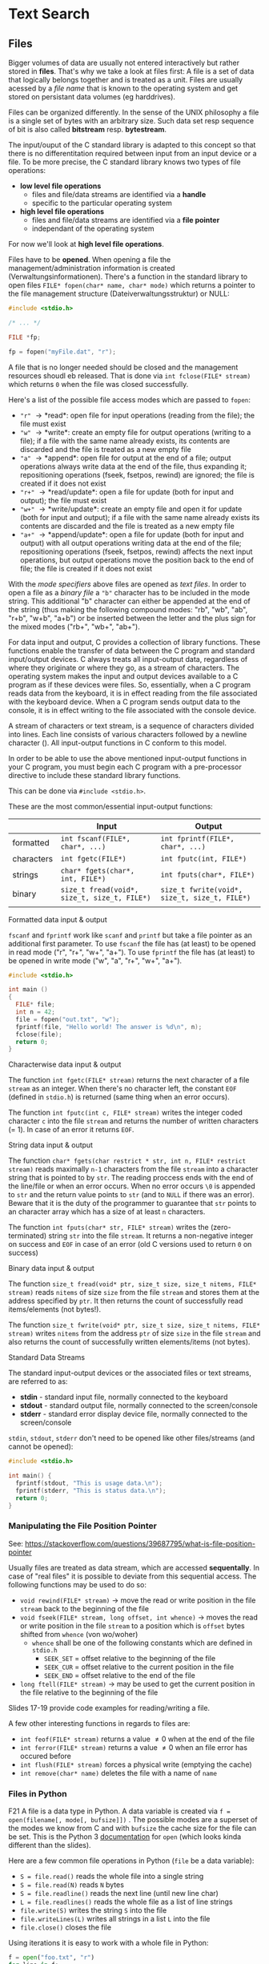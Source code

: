 #+BEGIN_COMMENT
.. title: Algos & Programming - Lecture 18
.. slug: algos-and-prog-18
.. date: 2018-12-07
.. tags: university, A&P 
.. category: 
.. link: 
.. description: 
.. type: text
.. has_math: true
#+END_COMMENT

* Text Search
** Files
Bigger volumes of data are usually not entered interactively but rather stored in *files*. That's why we take a look at files first: A file is a set of data that logically belongs together and is treated as a unit. Files are usually acessed by a /file name/ that is known to the operating system and get stored on persistant data volumes (eg harddrives).

Files can be organized differently. In the sense of the UNIX philosophy a file is a single set of bytes with an arbitrary size. Such data set resp sequence of bit is also called *bitstream* resp. *bytestream*.

The input/ouput of the C standard library is adapted to this concept so that there is no differentitation required between input from an input device or a file. To be more precise, the C standard library knows two types of file operations:
- *low level file operations*
  - files and file/data streams are identified via a *handle*
  - specific to the particular operating system
- *high level file operations*
  - files and file/data streams are identified via a *file pointer*
  - independant of the operating system
    
For now we'll look at *high level file operations*.

Files have to be *opened*. When opening a file the management/administration information is created (Verwaltungsinformationen). There's a function in the standard library to open files =FILE* fopen(char* name, char* mode)= which returns a pointer to the file management structure (Dateiverwaltungsstruktur) or NULL:
#+BEGIN_SRC C
  #include <stdio.h>

  /* ... */

  FILE *fp;
  
  fp = fopen("myFile.dat", "r");
#+END_SRC

A file that is no longer needed should be closed and the management resources shoudl eb released. That is done via =int fclose(FILE* stream)= which returns =0= when the file was closed successfully.

Here's a list of the possible file access modes which are passed to =fopen=:
- ="r"= \rightarrow *read*: open file for input operations (reading from the file); the file must exist
- ="w"= \rightarrow *write*: create an empty file for output operations (writing to a file); if a file with the same name already exists, its contents are discarded and the file is treated as a new empty file
- ="a"= \rightarrow *append*: open file for output at the end of a file; output operations always write data at the end of the file, thus expanding it; repositioning operations (fseek, fsetpos, rewind) are ignored; the file is created if it does not exist
- ="r+"= \rightarrow *read/update*: open a file for update (both for input and output); the file must exist
- ="w+"= \rightarrow *write/update*: create an empty file and open it for update (both for input and output); if a file with the same name already exists its contents are discarded and the file is treated as a new empty file
- ="a+"= \rightarrow *append/update*: open a file for update (both for input and output) with all output operations writing data at the end of the file; repositioning operations (fseek, fsetpos, rewind) affects the next input operations, but output operations move the position back to the end of file; the file is created if it does not exist

With the /mode specifiers/ above files are opened as /text files/. In order to open a file as a /binary file/ a ="b"= character has to be included in the mode string.  This additional "b" character can either be appended at the end of the string (thus making the following compound modes: "rb", "wb", "ab", "r+b", "w+b", "a+b") or be inserted between the letter and the plus sign for the mixed modes ("rb+", "wb+", "ab+").

For data input and output, C provides a collection of library functions. These functions enable the transfer of data between the C program and standard input/output devices. C always treats all input-output data, regardless of where they originate or where they go, as a stream of characters. 
The operating system makes the input and output devices available to a C program as if these devices were files. So, essentially, when a C program reads data from the keyboard, it is in effect reading from the file associated with the keyboard device. When a C program sends output data to the console, it is in effect writing to the file associated with the console device.

A stream of characters or text stream, is a sequence of characters divided into lines. Each line consists of various characters followed by a newline character (\n). All input-output functions in C conform to this model.

In order to be able to use the above mentioned input-output functions in your C program, you must begin each C program with a pre-processor directive to include these standard library functions.

This can be done via =#include <stdio.h>=.

These are the most common/essential input-output functions:
|            | Input                                        | Output                                        |
|------------+----------------------------------------------+-----------------------------------------------|
| formatted  | =int fscanf(FILE*, char*, ...)=              | =int fprintf(FILE*, char*, ...)=              |
| characters | =int fgetc(FILE*)=                           | =int fputc(int, FILE*)=                       |
| strings    | =char* fgets(char*, int, FILE*)=             | =int fputs(char*, FILE*)=                     |
| binary     | =size_t fread(void*, size_t, size_t, FILE*)= | =size_t fwrite(void*, size_t, size_t, FILE*)= |
|            |                                              |                                               |

**** Formatted data input & output
=fscanf= and =fprintf= work like =scanf= and =printf= but take a file pointer as an additional first parameter. To use =fscanf= the file has (at least) to be opened in read mode ("r", "r+", "w+", "a+"). To use =fprintf= the file has (at least) to be opened in write mode ("w", "a", "r+", "w+", "a+"). 
#+BEGIN_SRC C
  #include <stdio.h>

  int main ()
  {
    FILE* file;
    int n = 42;
    file = fopen("out.txt", "w");
    fprintf(file, "Hello world! The answer is %d\n", n);
    fclose(file);
    return 0;
  }
#+END_SRC

**** Characterwise data input & output
The function =int fgetc(FILE* stream)= returns the next character of a file =stream= as an integer. When there's no character left, the constant =EOF= (defined in =stdio.h=) is returned (same thing when an error occurs). 

The function =int fputc(int c, FILE* stream)= writes the integer coded character =c= into the file =stream= and returns the number of written characters (= 1). In case of an error it returns =EOF=.

**** String data input & output
The function =char* fgets(char restrict * str, int n, FILE* restrict stream)= reads maximally =n-1= characters from the file =stream= into a character string that is pointed to by =str=. The reading proccess ends with the end of the line/file or when an error occurs. When no error occurs =\0= is appended to =str= and the return value points to =str= (and to =NULL= if there was an error). Beware that it is the duty of the programmer to guarantee that =str= points to an character array which has a size of at least =n= characters.

The function =int fputs(char* str, FILE* stream)= writes the (zero-terminated) string =str= into the file =stream=. It returns a non-negative integer on success and =EOF= in case of an error (old C versions used to return =0= on success)

**** Binary data input & output
The function =size_t fread(void* ptr, size_t size, size_t nitems, FILE* stream)= reads =nitems= of size =size= from the file =stream= and stores them at the address specified by =ptr=. It then returns the count of successfully read items/elements (not bytes!). 

The function =size_t fwrite(void* ptr, size_t size, size_t nitems, FILE* stream)= writes =nitems= from the address =ptr= of size =size= in the file =stream= and also returns the count of successfully written elements/items (not bytes).


**** Standard Data Streams
The standard input-output devices or the associated files or text streams, are referred to as:
- *stdin* - standard input file, normally connected to the keyboard
- *stdout* - standard output file, normally connected to the screen/console
- *stderr* - standard error display device file, normally connected to the screen/console
  
=stdin=, =stdout=, =stderr= don't need to be opened like other files/streams (and cannot be opened):

#+BEGIN_SRC C
  #include <stdio.h>

  int main() {
    fprintf(stdout, "This is usage data.\n");
    fprintf(stderr, "This is status data.\n");
    return 0;
  }
#+END_SRC

*** Manipulating the File Position Pointer
See: https://stackoverflow.com/questions/39687795/what-is-file-position-pointer

Usually files are treated as data stream, which are accessed *sequentally*. In case of "real files" it is possible to deviate from this sequential access. The following functions may be used to do so:
- =void rewind(FILE* stream)= \rightarrow move the read or write position in the file =stream= back to the beginning of the file
- =void fseek(FILE* stream, long offset, int whence)= \rightarrow moves the read or write position in the file =stream= to a position which is =offset= bytes shifted from =whence= (von wo/woher)
  - =whence= shall be one of the following constants which are defined in =stdio.h=
    - =SEEK_SET= = offset relative to the beginning of the file
    - =SEEK_CUR= = offset relative to the current position in the file
    - =SEEK_END= = offset relative to the end of the file
- =long ftell(FILE* stream)= \rightarrow may be used to get the current position in the file relative to the beginning of the file
  
Slides 17-19 provide code examples for reading/writing a file.

A few other interesting functions in regards to files are:
- =int feof(FILE* stream)= returns a value \neq 0 when at the end of the file
- =int ferror(FILE* stream)= returns a value \neq 0 when an file error has occured before
- =int flush(FILE* stream)= forces a physical write (emptying the cache)
- =int remove(char* name)= deletes the file with a name of =name=

  
*** Files in Python
F21
A file is a data type in Python. A data variable is created via ~f = open(filename[, mode[, bufsize]])~ .
The possible modes are a superset of the modes we know from C and with =bufsize= the cache size for the file can be set.
This is the Python 3 [[https://docs.python.org/3/library/functions.html#open][documentation]] for =open= (which looks kinda different than the slides).

Here are a few common file operations in Python (=file= be a data variable):
- ~S = file.read()~ reads the whole file into a single string
- ~S = file.read(N)~ reads =N= bytes
- ~S = file.readline()~ reads the next line (until new line char)
- ~L = file.readlines()~ reads the whole file as a list of line strings
- ~file.write(S)~ writes the string =S= into the file
- ~file.writeLines(L)~ writes all strings in a list =L= into the file
- ~file.close()~ closes the file
  
Using iterations it is easy to work with a whole file in Python:
#+BEGIN_SRC python
  f = open("foo.txt", "r")
  for line in f:
      print(line, end = ' ')
#+END_SRC

And Python provides more modules for file manipulations
- module =os= for low level
- module =shelve= and =pickle= for high level storage of complex objects
- module =dbm= and =anydbm= for database interfaces


** Simple Search
Now with our newly acquired knowledge about files we can start looking into text search.

Our program should take the following parameters:
=./search <searchText> <fileName>=

And if the search text is found in the file, then the "surrounding" in which it was found should be returned, while the search text is wrapped in brackets to accentuate, eg
#+BEGIN_SRC sh
./search "example" lorem.txt

ullamcoprer subsciptit nisl ut aliqup [example] ea commodano
#+END_SRC

One of the first problems we encounter is that we don't know the size/length of neither a line nor the whole file. Here a few solution approaches:
- Approach 1: define a line buffer that is "sufficiently large" for all cases \rightarrow not safe and not a good approach in general
- Approach 2: don't always read in whole lines \rightarrow complicates the search if the search text is between two read-in blocks
- Approach 3: determine the file size, dynamically reserve space and read in the whole file \rightarrow requires a lot of memory storage
  
We go with approach 3 since it also offers speed advantages.

So let's determine the file size first - how do we do that?
The unix C function =int stat(char* name, struct stat* buf)= which writes informations about the file =name= into =buf= is not compatible so we don't use it and instead rely on using a combination of functions from the standard library:
#+BEGIN_SRC C
  size_t filesize(FILE* file) {
    size_t ret;
    fseek(file, 0L, SEEK_END); // offset the file position pointer by 0 bytes relative to the eof
    ret = ftell(file); // get the current position relative to the beginning of the file
    rewind(file); // move the file position pointer back to the beginning of the file
    return ret;
  }
#+END_SRC
By the way =size_t= is an OS dependant unsigned integer type that can store the maximum /size/ of a theoretically possible object of any type (including array) and which is commonly used for array indexing and loop counting (Programs that use other types, such as =unsigned int=, for array indexing may fail on, e.g. 64-bit systems when the index exceeds =UINT_MAX= or if it relies on 32-bit modular arithmetic.).

And this will be our main function which uses our =filesize= function amongst other things:
#+BEGIN_SRC C
  #include <stdio.h>

  int main(int argc, char* argv[]) {
    FILE* file;
    char* text;

    if (argc != 3) return -2; // wrong number of params

    if (file = fopen(argv[2], "r") == NULL) { // open file
      return -3; // cant open file
    }

    size_t size = filesize(file);

    /* allocate size+1 (for terminating 0) memory for our file buffer */
    if ((text = malloc(size+1)) == NULL) {
      return -4; // out of memory
    }

    /* read one element of size 'size' into our text buffer (the whole file) */
    if (fread(text, size, 1, file) != 1) {
      return -5; // can't read file
    }

    text[size] = '\0'; // set the terminating 0;

    int found = search(argv[1], text, size); // yet to implement!
    if (found != -1) {
      presentResult(found, text, argv[1]); // dito!
    }

    free(text);

    return found;
  }
#+END_SRC

This main function does the necessary preparations for the actual search. Besides the search function we also need a function for the presentation/output. We want to output 20 characters before and after the search string:
#+BEGIN_SRC C
  void presentResult(int pos, const char* str, const char* pattern) { // pos is the start of match position, str is the file buffer and pattern our search text
    int start, end, patlen, prelen;

    start = pos > 20 ? pos - 20 : 0; // output beginning

    prelen = pos > 20 ? 20 : pos; // beginning of match
    patternLength = length(pattern); // yet to implement!
  
    end = pos + patternLength;

    printf("%.*s[%s]%.20s\n", prelen, &str[start], pattern, &str[end]);
  }
#+END_SRC

As seen in the code listing above we also need a function to determine the length of a string. There's an function for that in the standard library but we'll use our own:
#+BEGIN_SRC C
  int length(const char* str) {
    int len = 0;
    if (str == NULL) return 0;

    while (str[len] != '\0') {
      ++len;
    }

    return len;
  }
#+END_SRC

Now we can finally turn our attention to the actual search algorithm. The idea is that we want to test for each position in the text =str=, if the searchstring =p= begins there. If that is the case, then we want to test the next character and so on..

Here's the pseudocode:
#+BEGIN_SRC C
// str is file/text buffer and p is search string
Require: str and p is text, length(str) > length(p)
Ensure: returns index of first appearance of p in str

procedure SIMPLE-SEARCH(str, p)
  pos = 1
  while pos < length(str) - length(p) do
    j = 1
    while ((j <= length(p)) and (str[pos+j-1]) = p[j]) do
      if j = length(p) then // found 1st occ of search string
        return pos
      endif
      j = j+1
    end while
    pos = pos + 1
  end while
  return "not found"
end procedure
#+END_SRC


The actual C implemenation is where we'll continue in the next lecture (19), have a nice day (◕‿‿◕)
